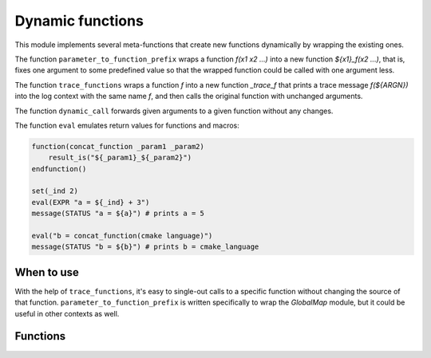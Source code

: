 Dynamic functions
-----------------

This module implements several meta-functions that create new functions
dynamically by wrapping the existing ones.

The function ``parameter_to_function_prefix`` wraps a function
`f(x1 x2 ...)` into a new function `${x1}_f(x2 ...)`, that is, fixes one
argument to some predefined value so that the wrapped function could be
called with one argument less.

The function ``trace_functions`` wraps a function `f` into a new function
`_trace_f` that prints a trace message `f(${ARGN})` into the log context
with the same name `f`, and then calls the original function with unchanged
arguments.

The function ``dynamic_call`` forwards given arguments to a given function
without any changes.

The function ``eval`` emulates return values for functions and macros:

.. code-block:: cmake

    function(concat_function _param1 _param2)
        result_is("${_param1}_${_param2}")
    endfunction()

    set(_ind 2)
    eval(EXPR "a = ${_ind} + 3")
    message(STATUS "a = ${a}") # prints a = 5

    eval("b = concat_function(cmake language)")
    message(STATUS "b = ${b}") # prints b = cmake_language


===========
When to use
===========
With the help of ``trace_functions``, it's easy to single-out calls to
a specific function without changing the source of that function.
``parameter_to_function_prefix`` is written specifically to wrap the
`GlobalMap` module, but it could be useful in other contexts as well.

=========
Functions
=========

.. cmake-module:: ../../cmake/DynamicFunctions.cmake